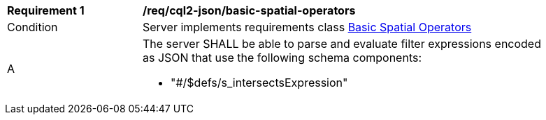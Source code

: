 [[req_cql2-json_basic-spatial-operators]] 
[width="90%",cols="2,6a"]
|===
^|*Requirement {counter:req-id}* |*/req/cql2-json/basic-spatial-operators* 
^|Condition |Server implements requirements class <<rc_basic-spatial-operators,Basic Spatial Operators>>
^|A |The server SHALL be able to parse and evaluate filter expressions encoded as JSON that use the following schema components:

* "#/$defs/s_intersectsExpression"
|===
